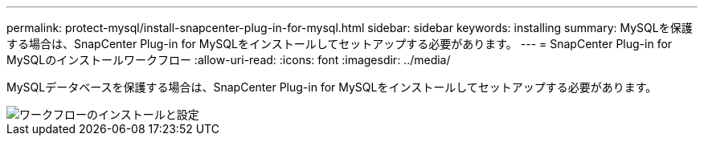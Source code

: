 ---
permalink: protect-mysql/install-snapcenter-plug-in-for-mysql.html 
sidebar: sidebar 
keywords: installing 
summary: MySQLを保護する場合は、SnapCenter Plug-in for MySQLをインストールしてセットアップする必要があります。 
---
= SnapCenter Plug-in for MySQLのインストールワークフロー
:allow-uri-read: 
:icons: font
:imagesdir: ../media/


[role="lead"]
MySQLデータベースを保護する場合は、SnapCenter Plug-in for MySQLをインストールしてセットアップする必要があります。

image::../media/sap_hana_install_configure_workflow.gif[ワークフローのインストールと設定]
